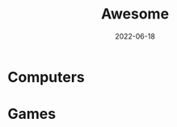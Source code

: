 #+title: Awesome
#+date: 2022-06-18
#+draft: false
#+filetags: helpful
#+hidden: true

* Computers
* Games
